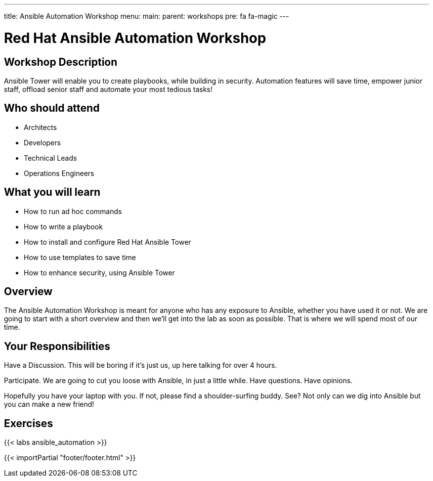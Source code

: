 ---
title: Ansible Automation Workshop
menu:
  main:
    parent: workshops
    pre: fa fa-magic
---

:domain_name: redhatgov.io
:workshop_prefix: workshop
:tower_url: https://{workshop_prefix}.*student_number*.{domain_name}
:ssh_url: https://{workshop_prefix}.*student_number*.{domain_name}:9090

:icons: font
:iconsdir: http://people.redhat.com/~jduncan/images/icons
:imagesdir: /workshops/ansible_automation/images

= Red Hat Ansible Automation Workshop

== Workshop Description

Ansible Tower will enable you to create playbooks, while building in security. Automation features will save time, empower junior staff, offload senior staff and automate your most tedious tasks!


== Who should attend

-   Architects
-   Developers
-   Technical Leads
-   Operations Engineers


== What you will learn

- How to run ad hoc commands
- How to write a playbook
- How to install and configure Red Hat Ansible Tower
- How to use templates to save time
- How to enhance security, using Ansible Tower


== Overview

The Ansible Automation Workshop is meant for anyone who has any exposure to Ansible, whether you have used it or not. We are going to start with a short overview and then we’ll get into the lab as soon as possible. That is where we will spend most of our time.


== Your Responsibilities

Have a Discussion. This will be boring if it’s just us, up here talking for over 4 hours.

Participate. We are going to cut you loose with Ansible, in just a little while. Have questions. Have opinions.

Hopefully you have your laptop with you. If not, please find a shoulder-surfing buddy. See? Not only can we dig into Ansible but you can make a new friend!


== Exercises

{{< labs ansible_automation >}}

{{< importPartial "footer/footer.html" >}}
